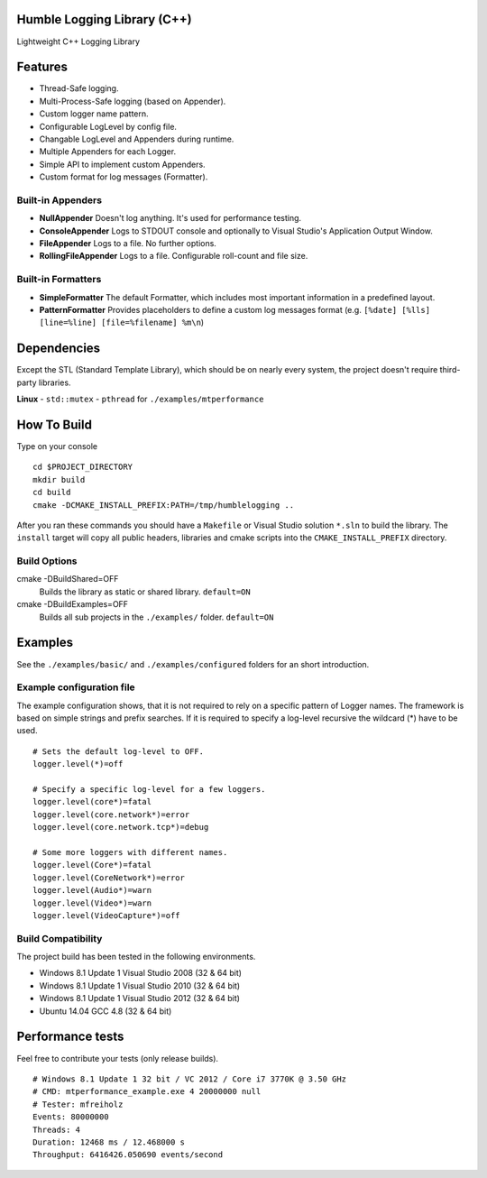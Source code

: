 Humble Logging Library (C++)
============================
Lightweight C++ Logging Library


Features
========
- Thread-Safe logging.
- Multi-Process-Safe logging (based on Appender).
- Custom logger name pattern.
- Configurable LogLevel by config file.
- Changable LogLevel and Appenders during runtime.
- Multiple Appenders for each Logger.
- Simple API to implement custom Appenders.
- Custom format for log messages (Formatter).


Built-in Appenders
------------------
- **NullAppender**
  Doesn't log anything. It's used for performance testing.
- **ConsoleAppender**
  Logs to STDOUT console and optionally to Visual Studio's Application Output Window.
- **FileAppender**
  Logs to a file. No further options.
- **RollingFileAppender**
  Logs to a file. Configurable roll-count and file size.


Built-in Formatters
-------------------
- **SimpleFormatter**
  The default Formatter, which includes most important information in a predefined layout.
- **PatternFormatter**
  Provides placeholders to define a custom log messages format (e.g. ``[%date] [%lls] [line=%line] [file=%filename] %m\n``)


Dependencies
============
Except the STL (Standard Template Library), which should be on nearly every system,
the project doesn't require third-party libraries.

**Linux**
- ``std::mutex``
- ``pthread`` for ``./examples/mtperformance``


How To Build
============
Type on your console
::

  cd $PROJECT_DIRECTORY
  mkdir build
  cd build
  cmake -DCMAKE_INSTALL_PREFIX:PATH=/tmp/humblelogging ..
  
After you ran these commands you should have a ``Makefile`` or Visual Studio solution ``*.sln`` to build the library.
The ``install`` target will copy all public headers, libraries and cmake scripts into the ``CMAKE_INSTALL_PREFIX`` directory.


Build Options
-------------
cmake -DBuildShared=OFF
  Builds the library as static or shared library.
  ``default=ON``
  
cmake -DBuildExamples=OFF
  Builds all sub projects in the ``./examples/`` folder.
  ``default=ON``


Examples
========
See the ``./examples/basic/`` and ``./examples/configured`` folders for an short introduction.


Example configuration file
--------------------------
The example configuration shows, that it is not required to rely on a specific pattern of Logger names.
The framework is based on simple strings and prefix searches. If it is required to specify a log-level recursive
the wildcard (*) have to be used.
::

  # Sets the default log-level to OFF.
  logger.level(*)=off
  
  # Specify a specific log-level for a few loggers.
  logger.level(core*)=fatal
  logger.level(core.network*)=error
  logger.level(core.network.tcp*)=debug
  
  # Some more loggers with different names.
  logger.level(Core*)=fatal
  logger.level(CoreNetwork*)=error
  logger.level(Audio*)=warn
  logger.level(Video*)=warn
  logger.level(VideoCapture*)=off


Build Compatibility
-------------------
The project build has been tested in the following environments.

- Windows 8.1 Update 1 Visual Studio 2008 (32 & 64 bit)
- Windows 8.1 Update 1 Visual Studio 2010 (32 & 64 bit)
- Windows 8.1 Update 1 Visual Studio 2012 (32 & 64 bit)
- Ubuntu 14.04 GCC 4.8 (32 & 64 bit)


Performance tests
=================
Feel free to contribute your tests (only release builds).
::
  # Windows 8.1 Update 1 32 bit / VC 2012 / Core i7 3770K @ 3.50 GHz
  # CMD: mtperformance_example.exe 4 20000000 null
  # Tester: mfreiholz
  Events: 80000000
  Threads: 4
  Duration: 12468 ms / 12.468000 s
  Throughput: 6416426.050690 events/second

